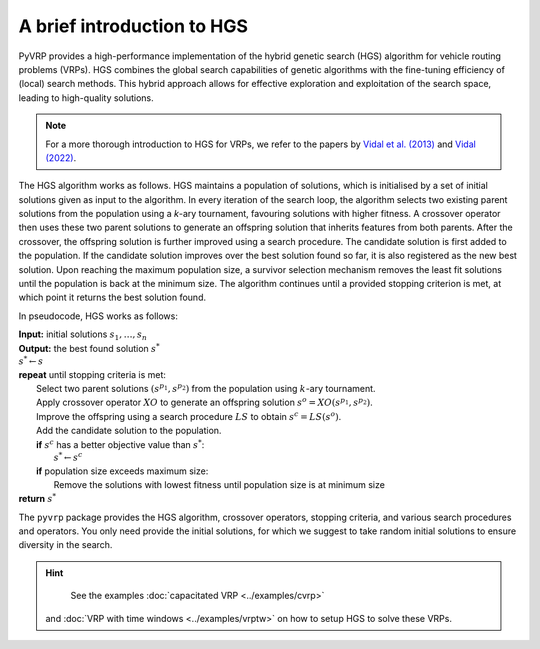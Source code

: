 A brief introduction to HGS
===========================

PyVRP provides a high-performance implementation of the hybrid genetic search (HGS) algorithm for vehicle routing problems (VRPs).
HGS combines the global search capabilities of genetic algorithms with the fine-tuning efficiency of (local) search methods.
This hybrid approach allows for effective exploration and exploitation of the search space, leading to high-quality solutions.

.. note::

    For a more thorough introduction to HGS for VRPs, we refer to the papers by `Vidal et al. (2013) <https://www.sciencedirect.com/science/article/pii/S0305054812001645>`_ and `Vidal (2022) <https://www.sciencedirect.com/science/article/pii/S030505482100349X>`_.

The HGS algorithm works as follows.
HGS maintains a population of solutions, which is initialised by a set of initial solutions given as input to the algorithm.
In every iteration of the search loop, the algorithm selects two existing parent solutions from the population using a *k*-ary tournament, favouring solutions with higher fitness.
A crossover operator then uses these two parent solutions to generate an offspring solution that inherits features from both parents.
After the crossover, the offspring solution is further improved using a search procedure.
The candidate solution is first added to the population.
If the candidate solution improves over the best solution found so far, it is also registered as the new best solution.
Upon reaching the maximum population size, a survivor selection mechanism removes the least fit solutions until the population is back at the minimum size.
The algorithm continues until a provided stopping criterion is met, at which point it returns the best solution found. 

In pseudocode, HGS works as follows:

.. line-block::

    **Input:** initial solutions :math:`s_1, \dots, s_{n}`
    **Output:** the best found solution :math:`s^*`
    :math:`s^* \gets s`
    **repeat** until stopping criteria is met:
        Select two parent solutions :math:`(s^{p_1}, s^{p_2})` from the population using :math:`k`-ary tournament.
        Apply crossover operator :math:`XO` to generate an offspring solution :math:`s^o=XO(s^{p_1}, s^{p_2})`.
        Improve the offspring using a search procedure :math:`LS` to obtain :math:`s^c=LS(s^o)`.
        Add the candidate solution to the population.
        **if** :math:`s^c` has a better objective value than :math:`s^*`:
            :math:`s^* \gets s^c`
        **if** population size exceeds maximum size:
            Remove the solutions with lowest fitness until population size is at minimum size
    **return** :math:`s^*`

The ``pyvrp`` package provides the HGS algorithm, crossover operators, stopping criteria, and various search procedures and operators.
You only need provide the initial solutions, for which we suggest to take random initial solutions to ensure diversity in the search.

.. hint::
    See the examples :doc:`capacitated VRP <../examples/cvrp>` 
 and :doc:`VRP with time windows <../examples/vrptw>` on how to setup HGS to solve these VRPs.
